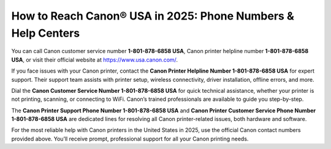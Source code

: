 How to Reach Canon® USA in 2025: Phone Numbers & Help Centers
=============================================================

You can call Canon customer service number **1-801-878-6858 USA**, Canon printer helpline number **1-801-878-6858 USA**, or visit their official website at `https://www.usa.canon.com/ <https://jivo.chat/KlZSRejpBm>`_.

If you face issues with your Canon printer, contact the **Canon Printer Helpline Number 1-801-878-6858 USA** for expert support. Their support team assists with printer setup, wireless connectivity, driver installation, offline errors, and more.

Dial the **Canon Customer Service Number 1-801-878-6858 USA** for quick technical assistance, whether your printer is not printing, scanning, or connecting to WiFi. Canon’s trained professionals are available to guide you step-by-step.

The **Canon Printer Support Phone Number 1-801-878-6858 USA** and **Canon Printer Customer Service Phone Number 1-801-878-6858 USA** are dedicated lines for resolving all Canon printer-related issues, both hardware and software.

For the most reliable help with Canon printers in the United States in 2025, use the official Canon contact numbers provided above. You’ll receive prompt, professional support for all your Canon printing needs.


